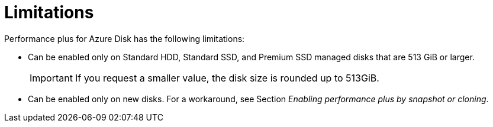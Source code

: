 //
// Module included in the following assemblies:
//
// * storage/container_storage_interface/persistent-storage-csi-azure.adoc
//

:_mod-docs-content-type: CONCEPT
[id="persistent-storage-csi-azure-disk-perf-plus-limits_{context}"]
= Limitations

Performance plus for Azure Disk has the following limitations:

* Can be enabled only on Standard HDD, Standard SSD, and Premium SSD managed disks that are 513 GiB or larger.
+
[IMPORTANT]
====
If you request a smaller value, the disk size is rounded up to 513GiB.
====

* Can be enabled only on new disks. For a workaround, see Section _Enabling performance plus by snapshot or cloning_.